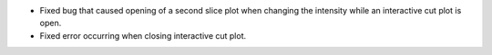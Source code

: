 - Fixed bug that caused opening of a second slice plot when changing the intensity while an interactive cut plot is open.
- Fixed error occurring when closing interactive cut plot.